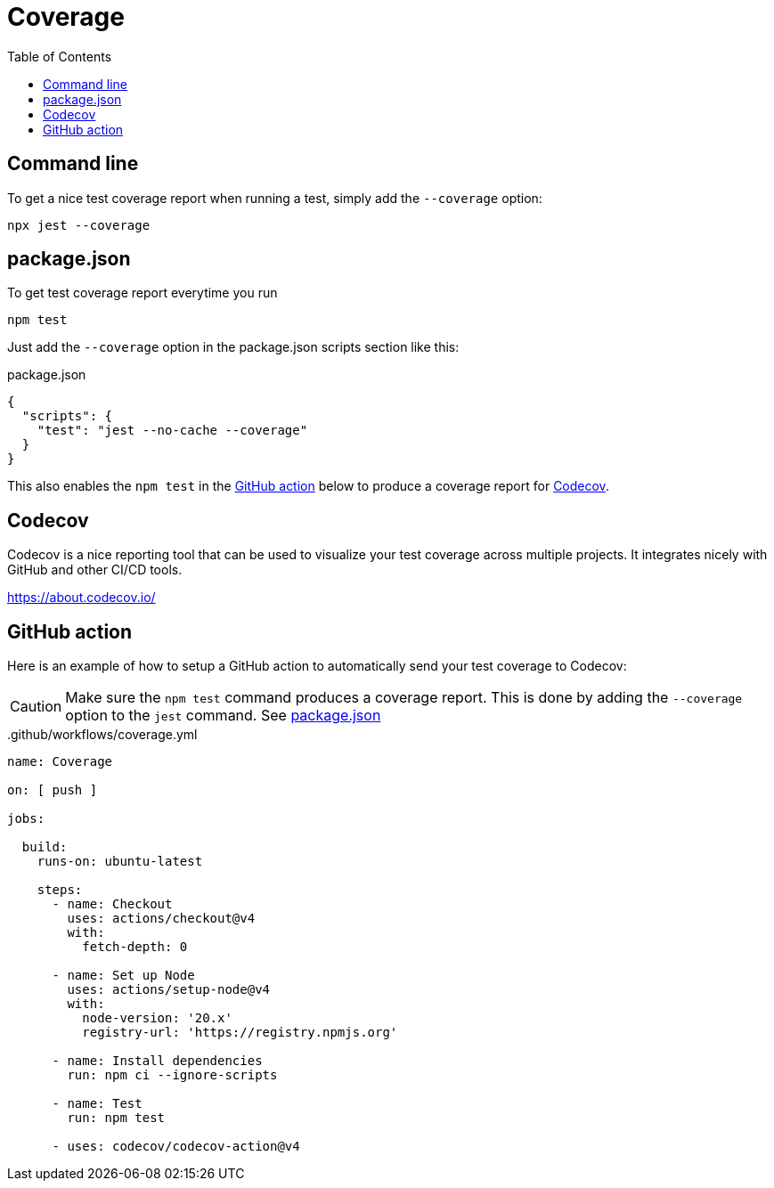 = Coverage
:toc: right

== Command line

To get a nice test coverage report when running a test, simply add the `--coverage` option:

[source, shell]
----
npx jest --coverage
----

== package.json

To get test coverage report everytime you run

[source, shell]
----
npm test
----

Just add the `--coverage` option in the package.json scripts section like this:

.package.json
[source, json]
----
{
  "scripts": {
    "test": "jest --no-cache --coverage"
  }
}
----

This also enables the `npm test` in the <<#_github_action>> below to produce a coverage report for <<#_codecov>>.

== Codecov

Codecov is a nice reporting tool that can be used to visualize your test coverage across multiple projects. It integrates nicely with GitHub and other CI/CD tools.

https://about.codecov.io/

== GitHub action

Here is an example of how to setup a GitHub action to automatically send your test coverage to Codecov:

CAUTION: Make sure the `npm test` command produces a coverage report. This is done by adding the `--coverage` option to the `jest` command. See <<#_package_json>>

..github/workflows/coverage.yml
[source, yaml]
----
name: Coverage

on: [ push ]

jobs:

  build:
    runs-on: ubuntu-latest

    steps:
      - name: Checkout
        uses: actions/checkout@v4
        with:
          fetch-depth: 0

      - name: Set up Node
        uses: actions/setup-node@v4
        with:
          node-version: '20.x'
          registry-url: 'https://registry.npmjs.org'

      - name: Install dependencies
        run: npm ci --ignore-scripts

      - name: Test
        run: npm test

      - uses: codecov/codecov-action@v4
----